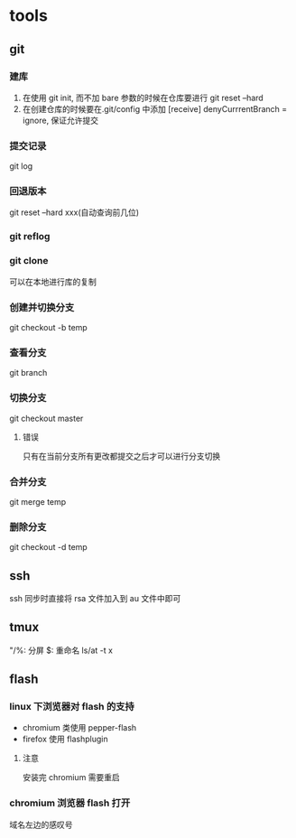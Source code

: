 #+DATE: <2019-07-09 Tue>
#+STARTUP: SHOWALL
#+TODO: TODO(t) | DONE(d)

* tools
** git
*** 建库
    1. 在使用 git init, 而不加 bare 参数的时候在仓库要进行 git reset --hard
    2. 在创建仓库的时候要在.git/config 中添加 [receive] denyCurrrentBranch = ignore, 保证允许提交
*** 提交记录
    git log
*** 回退版本
    git reset --hard xxx(自动查询前几位)
*** git reflog
*** git clone
    可以在本地进行库的复制
*** 创建并切换分支
    git checkout -b temp
*** 查看分支
    git branch
*** 切换分支
    git checkout master
**** 错误
     只有在当前分支所有更改都提交之后才可以进行分支切换
*** 合并分支
    git merge temp
*** 删除分支
    git checkout -d temp

** ssh
    ssh 同步时直接将 rsa 文件加入到 au 文件中即可

** tmux
    "/%: 分屏
    $: 重命名
    ls/at -t x

    
** flash
*** linux 下浏览器对 flash 的支持
    - chromium 类使用 pepper-flash
    - firefox 使用 flashplugin
**** 注意
     安装完 chromium 需要重启
*** chromium 浏览器 flash 打开
    域名左边的感叹号
